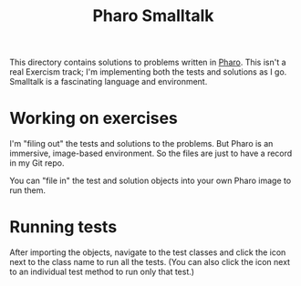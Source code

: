 #+TITLE: Pharo Smalltalk

This directory contains solutions to problems written in [[http://pharo.org][Pharo]].
This isn't a real Exercism track;
I'm implementing both the tests and solutions as I go.
Smalltalk is a fascinating language and environment.

* Working on exercises

I'm "filing out" the tests and solutions to the problems.
But Pharo is an immersive, image-based environment.
So the files are just to have a record in my Git repo.

You can "file in" the test and solution objects into your own Pharo image
to run them.

* Running tests

After importing the objects,
navigate to the test classes
and click the icon next to the class name
to run all the tests.
(You can also click the icon next to an individual test method
to run only that test.)
